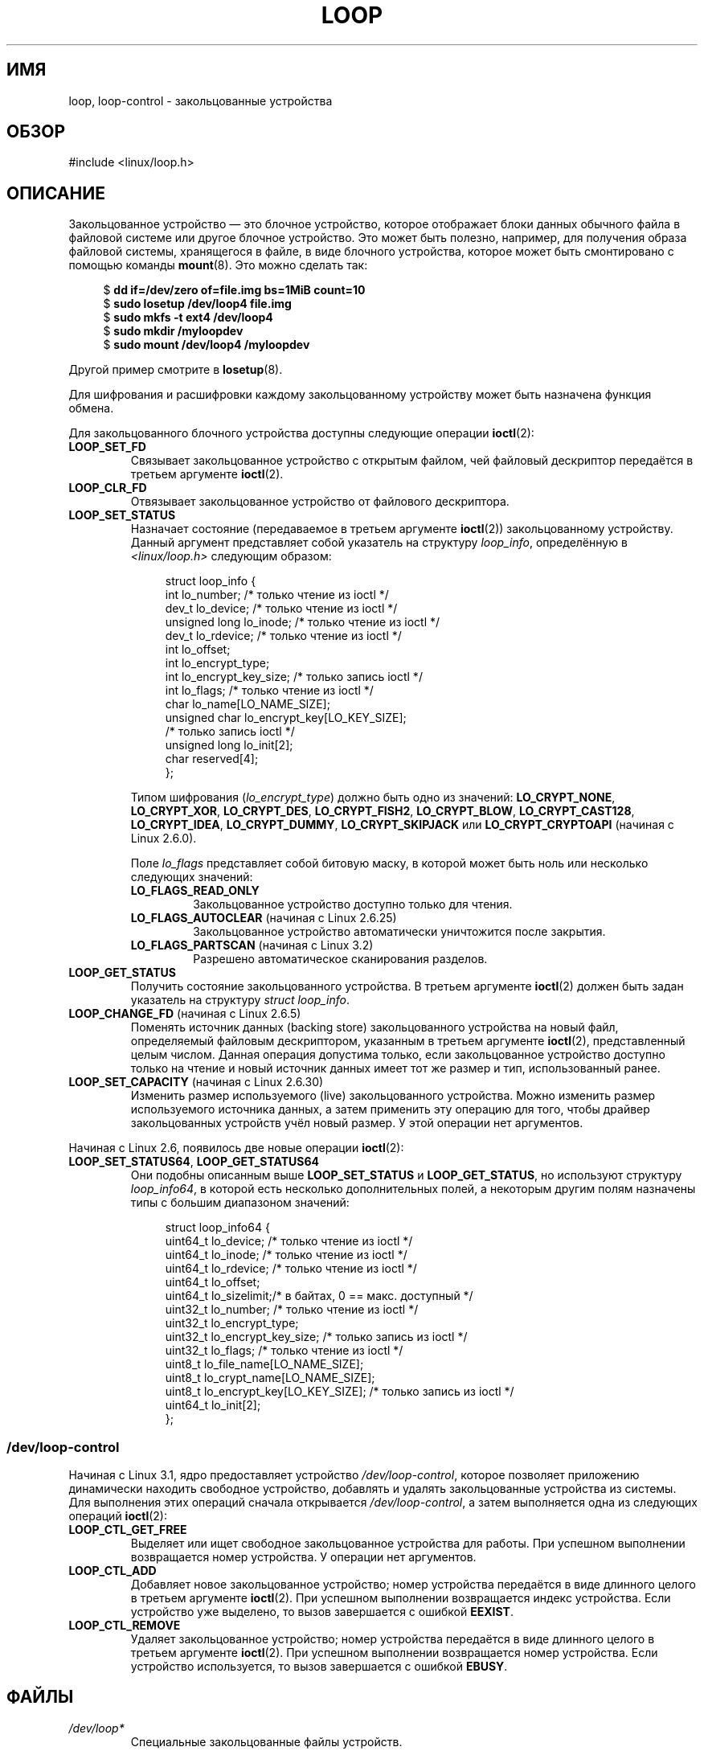.\" -*- mode: troff; coding: UTF-8 -*-
.\" Copyright 2002 Urs Thuermann (urs@isnogud.escape.de)
.\" and Copyright 2015 Michael Kerrisk <mtk.manpages@gmail.com>
.\"
.\" %%%LICENSE_START(GPLv2+_DOC_FULL)
.\" This is free documentation; you can redistribute it and/or
.\" modify it under the terms of the GNU General Public License as
.\" published by the Free Software Foundation; either version 2 of
.\" the License, or (at your option) any later version.
.\"
.\" The GNU General Public License's references to "object code"
.\" and "executables" are to be interpreted as the output of any
.\" document formatting or typesetting system, including
.\" intermediate and printed output.
.\"
.\" This manual is distributed in the hope that it will be useful,
.\" but WITHOUT ANY WARRANTY; without even the implied warranty of
.\" MERCHANTABILITY or FITNESS FOR A PARTICULAR PURPOSE.  See the
.\" GNU General Public License for more details.
.\"
.\" You should have received a copy of the GNU General Public
.\" License along with this manual; if not, write to the Free
.\" Software Foundation, Inc., 59 Temple Place, Suite 330, Boston, MA 02111,
.\" USA.
.\" %%%LICENSE_END
.\"
.\"*******************************************************************
.\"
.\" This file was generated with po4a. Translate the source file.
.\"
.\"*******************************************************************
.TH LOOP 4 2019\-03\-06 Linux "Руководство программиста Linux"
.SH ИМЯ
loop, loop\-control \- закольцованные устройства
.SH ОБЗОР
#include <linux/loop.h>
.SH ОПИСАНИЕ
Закольцованное устройство — это блочное устройство, которое отображает блоки
данных обычного файла в файловой системе или другое блочное устройство. Это
может быть полезно, например, для получения образа файловой системы,
хранящегося в файле, в виде блочного устройства, которое может быть
смонтировано с помощью команды \fBmount\fP(8). Это можно сделать так:
.PP
.in +4n
.EX
$ \fBdd if=/dev/zero of=file.img bs=1MiB count=10\fP
$ \fBsudo losetup /dev/loop4 file.img \fP
$ \fBsudo mkfs \-t ext4 /dev/loop4\fP
$ \fBsudo mkdir /myloopdev\fP
$ \fBsudo mount /dev/loop4 /myloopdev\fP
.EE
.in
.PP
Другой пример смотрите в \fBlosetup\fP(8).
.PP
Для шифрования и расшифровки каждому закольцованному устройству может быть
назначена функция обмена.
.PP
Для закольцованного блочного устройства доступны следующие операции
\fBioctl\fP(2):
.TP 
\fBLOOP_SET_FD\fP
Связывает закольцованное устройство с открытым файлом, чей файловый
дескриптор передаётся в третьем аргументе \fBioctl\fP(2).
.TP 
\fBLOOP_CLR_FD\fP
Отвязывает закольцованное устройство от файлового дескриптора.
.TP 
\fBLOOP_SET_STATUS\fP
Назначает состояние (передаваемое в третьем аргументе \fBioctl\fP(2))
закольцованному устройству. Данный аргумент представляет собой указатель на
структуру \fIloop_info\fP, определённую в \fI<linux/loop.h>\fP следующим
образом:
.IP
.in +4n
.EX
struct loop_info {
    int           lo_number;            /* только чтение из ioctl */
    dev_t         lo_device;            /* только чтение из ioctl */
    unsigned long lo_inode;             /* только чтение из ioctl */
    dev_t         lo_rdevice;           /* только чтение из ioctl */
    int           lo_offset;
    int           lo_encrypt_type;
    int           lo_encrypt_key_size;  /* только запись ioctl */
    int           lo_flags;             /* только чтение из ioctl */
    char          lo_name[LO_NAME_SIZE];
    unsigned char lo_encrypt_key[LO_KEY_SIZE];
                                        /* только запись ioctl */
    unsigned long lo_init[2];
    char          reserved[4];
};
.EE
.in
.IP
Типом шифрования (\fIlo_encrypt_type\fP) должно быть одно из значений:
\fBLO_CRYPT_NONE\fP, \fBLO_CRYPT_XOR\fP, \fBLO_CRYPT_DES\fP, \fBLO_CRYPT_FISH2\fP,
\fBLO_CRYPT_BLOW\fP, \fBLO_CRYPT_CAST128\fP, \fBLO_CRYPT_IDEA\fP, \fBLO_CRYPT_DUMMY\fP,
\fBLO_CRYPT_SKIPJACK\fP или \fBLO_CRYPT_CRYPTOAPI\fP (начиная с Linux 2.6.0).
.IP
Поле \fIlo_flags\fP представляет собой битовую маску, в которой может быть ноль
или несколько следующих значений:
.RS
.TP 
\fBLO_FLAGS_READ_ONLY\fP
Закольцованное устройство доступно только для чтения.
.TP 
\fBLO_FLAGS_AUTOCLEAR\fP (начиная с Linux 2.6.25)
.\" commit 96c5865559cee0f9cbc5173f3c949f6ce3525581
Закольцованное устройство автоматически уничтожится после закрытия.
.TP 
\fBLO_FLAGS_PARTSCAN\fP (начиная с Linux 3.2)
.\" commit e03c8dd14915fabc101aa495828d58598dc5af98
Разрешено автоматическое сканирования разделов.
.RE
.TP 
\fBLOOP_GET_STATUS\fP
Получить состояние закольцованного устройства. В третьем аргументе
\fBioctl\fP(2) должен быть задан указатель на структуру \fIstruct loop_info\fP.
.TP 
\fBLOOP_CHANGE_FD\fP (начиная с Linux 2.6.5)
Поменять источник данных (backing store) закольцованного устройства на новый
файл, определяемый файловым дескриптором, указанным в третьем аргументе
\fBioctl\fP(2), представленный целым числом. Данная операция допустима только,
если закольцованное устройство доступно только на чтение и новый источник
данных имеет тот же размер и тип, использованный ранее.
.TP 
\fBLOOP_SET_CAPACITY\fP (начиная с Linux 2.6.30)
.\" commit 53d6660836f233df66490707365ab177e5fb2bb4
Изменить размер используемого (live) закольцованного устройства. Можно
изменить размер используемого источника данных, а затем применить эту
операцию для того, чтобы драйвер закольцованных устройств учёл новый
размер. У этой операции нет аргументов.
.PP
Начиная с Linux 2.6, появилось две новые операции \fBioctl\fP(2):
.TP 
\fBLOOP_SET_STATUS64\fP, \fBLOOP_GET_STATUS64\fP
Они подобны описанным выше \fBLOOP_SET_STATUS\fP и \fBLOOP_GET_STATUS\fP, но
используют структуру \fIloop_info64\fP, в которой есть несколько дополнительных
полей, а некоторым другим полям назначены типы с большим диапазоном
значений:
.IP
.in +4n
.EX
struct loop_info64 {
    uint64_t lo_device;                   /* только чтение из ioctl */
    uint64_t lo_inode;                    /* только чтение из ioctl */
    uint64_t lo_rdevice;                  /* только чтение из ioctl */
    uint64_t lo_offset;
    uint64_t lo_sizelimit;/* в байтах, 0 == макс. доступный */
    uint32_t lo_number;                   /* только чтение из ioctl */
    uint32_t lo_encrypt_type;
    uint32_t lo_encrypt_key_size;         /* только запись из ioctl */
    uint32_t lo_flags;                    /* только чтение из ioctl */
    uint8_t  lo_file_name[LO_NAME_SIZE];
    uint8_t  lo_crypt_name[LO_NAME_SIZE];
    uint8_t  lo_encrypt_key[LO_KEY_SIZE]; /* только запись из ioctl */
    uint64_t lo_init[2];
};
.EE
.in
.SS /dev/loop\-control
.\" commit 770fe30a46a12b6fb6b63fbe1737654d28e84844
Начиная с Linux 3.1, ядро предоставляет устройство \fI/dev/loop\-control\fP,
которое позволяет приложению динамически находить свободное устройство,
добавлять и удалять закольцованные устройства из системы. Для выполнения
этих операций сначала открывается \fI/dev/loop\-control\fP, а затем выполняется
одна из следующих операций \fBioctl\fP(2):
.TP 
\fBLOOP_CTL_GET_FREE\fP
Выделяет или ищет свободное закольцованное устройства для работы. При
успешном выполнении возвращается номер устройства. У операции нет
аргументов.
.TP 
\fBLOOP_CTL_ADD\fP
Добавляет новое закольцованное устройство; номер устройства передаётся в
виде длинного целого в третьем аргументе \fBioctl\fP(2). При успешном
выполнении возвращается индекс устройства. Если устройство уже выделено, то
вызов завершается с ошибкой \fBEEXIST\fP.
.TP 
\fBLOOP_CTL_REMOVE\fP
Удаляет закольцованное устройство; номер устройства передаётся в виде
длинного целого в третьем аргументе \fBioctl\fP(2). При успешном выполнении
возвращается номер устройства. Если устройство используется, то вызов
завершается с ошибкой \fBEBUSY\fP.
.SH ФАЙЛЫ
.TP 
\fI/dev/loop*\fP
Специальные закольцованные файлы устройств.
.SH ПРИМЕР
Программа, представленная ниже, используется устройство \fI/dev/loop\-control\fP
для поиска свободного закольцованного устройства, открывает закольцованное
устройство, открывает файл, который нужно использовать в качестве источника
данных, и связывает закольцованное устройство с источником. Демонстрация
работы программы:
.PP
.in +4n
.EX
$ \fBdd if=/dev/zero of=file.img bs=1MiB count=10\fP
10+0 records in
10+0 records out
10485760 bytes (10 MB) copied, 0.00609385 s, 1.7 GB/s
$ \fBsudo ./mnt_loop file.img\fP
loopname = /dev/loop5
.EE
.in
.SS "Исходный код программы"
\&
.EX
#include <fcntl.h>
#include <linux/loop.h>
#include <sys/ioctl.h>
#include <stdio.h>
#include <stdlib.h>
#include <unistd.h>

#define errExit(msg)    do { perror(msg); exit(EXIT_FAILURE); \e
                        } while (0)

int
main(int argc, char *argv[])
{
    int loopctlfd, loopfd, backingfile;
    long devnr;
    char loopname[4096];

    if (argc != 2) {
        fprintf(stderr, "Использование: %s файл\-источник\en", argv[0]);
        exit(EXIT_FAILURE);
    }

    loopctlfd = open("/dev/loop\-control", O_RDWR);
    if (loopctlfd == \-1)
        errExit("open: /dev/loop\-control");

    devnr = ioctl(loopctlfd, LOOP_CTL_GET_FREE);
    if (devnr == \-1)
        errExit("ioctl\-LOOP_CTL_GET_FREE");

    sprintf(loopname, "/dev/loop%ld", devnr);
    printf("loopname = %s\en", loopname);

    loopfd = open(loopname, O_RDWR);
    if (loopfd == \-1)
        errExit("open: loopname");

    backingfile = open(argv[1], O_RDWR);
    if (backingfile == \-1)
        errExit("open: backing\-file");

    if (ioctl(loopfd, LOOP_SET_FD, backingfile) == \-1)
        errExit("ioctl\-LOOP_SET_FD");

    exit(EXIT_SUCCESS);
}
.EE
.SH "СМОТРИТЕ ТАКЖЕ"
\fBlosetup\fP(8), \fBmount\fP(8)
